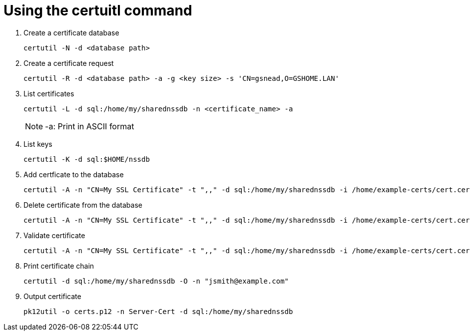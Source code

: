 = Using the certuitl command

. Create a certificate database

+
[source, shell]
----
certutil -N -d <database path>
----
+

. Create a certificate request

+
[source, shell]
----
certutil -R -d <database path> -a -g <key size> -s 'CN=gsnead,O=GSHOME.LAN'
----
+

. List certificates

+
[source, shell]
----
certutil -L -d sql:/home/my/sharednssdb -n <certificate_name> -a
----
+

NOTE: -a: Print in ASCII format

. List keys

+
[source, shell]
----
certutil -K -d sql:$HOME/nssdb
----
+

. Add certficate to the database

+
[source, shell]
----
certutil -A -n "CN=My SSL Certificate" -t ",," -d sql:/home/my/sharednssdb -i /home/example-certs/cert.cer
----
+

. Delete certificate from the database

+
[source, shell]
----
certutil -A -n "CN=My SSL Certificate" -t ",," -d sql:/home/my/sharednssdb -i /home/example-certs/cert.cer
----
+

. Validate certificate

+
[source, shell]
----
certutil -A -n "CN=My SSL Certificate" -t ",," -d sql:/home/my/sharednssdb -i /home/example-certs/cert.cer
----
+

. Print certificate chain

+
[source, shell]
----
certutil -d sql:/home/my/sharednssdb -O -n "jsmith@example.com"
----
+

. Output certificate

+
[source, shell]
----
pk12util -o certs.p12 -n Server-Cert -d sql:/home/my/sharednssdb
----
+
